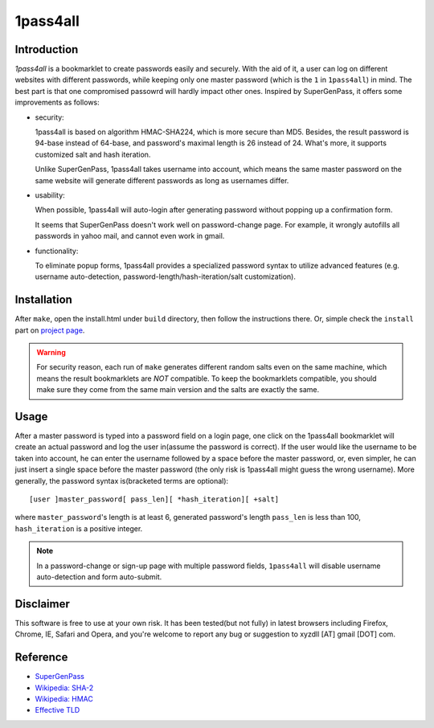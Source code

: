 1pass4all
=========

Introduction
------------

*1pass4all* is a bookmarklet to create passwords easily and securely.
With the aid of it, a user can log on different websites with different passwords,
while keeping only one master password (which is the ``1`` in ``1pass4all``) in mind.
The best part is that one compromised passowrd will hardly impact other ones.
Inspired by SuperGenPass, it offers some improvements as follows:

- security:

  1pass4all is based on algorithm HMAC-SHA224, which is more secure than MD5.
  Besides, the result password is 94-base instead of 64-base, and 
  password's maximal length is 26 instead of 24.
  What's more, it supports customized salt and hash iteration.  

  Unlike SuperGenPass, 1pass4all takes username into account,
  which means the same master password on the same website will generate
  different passwords as long as usernames differ.

- usability:
 
  When possible, 1pass4all will auto-login after generating password
  without popping up a confirmation form.

  It seems that SuperGenPass doesn't work well on password-change page.
  For example, it wrongly autofills all passwords in yahoo mail, and
  cannot even work in gmail.

- functionality:

  To eliminate popup forms, 1pass4all provides a specialized password syntax
  to utilize advanced features
  (e.g. username auto-detection, password-length/hash-iteration/salt customization).

Installation
------------

After ``make``, open the install.html under ``build`` directory, then 
follow the instructions there. 
Or, simple check the ``install`` part on `project page <http://hzheng.github.com/1pass4all/>`_.


.. warning:: For security reason, each run of ``make`` generates different
             random salts even on the same machine, which means the result
             bookmarklets are *NOT* compatible. 
             To keep the bookmarklets compatible, you should make sure
             they come from the same main version and the salts are exactly the same.
 
Usage
-----

After a master password is typed into a password field on a login page,
one click on the 1pass4all bookmarklet will
create an actual password and log the user in(assume the password is correct).
If the user would like the username to be taken into account,
he can enter the username followed by a space before the master password, or,
even simpler, he can just insert a single space before the master password
(the only risk is 1pass4all might guess the wrong username). 
More generally, the password syntax is(bracketed terms are optional): ::

    [user ]master_password[ pass_len][ *hash_iteration][ +salt]

where ``master_password``'s length is at least 6, 
generated password's length ``pass_len`` is less than 100, 
``hash_iteration`` is a positive integer.

.. note:: In a password-change or sign-up page with multiple password fields,
          ``1pass4all`` will disable username auto-detection and form auto-submit.

Disclaimer 
----------

This software is free to use at your own risk.
It has been tested(but not fully) in latest browsers including 
Firefox, Chrome, IE, Safari and Opera, and you're welcome to report any bug
or suggestion to xyzdll [AT] gmail [DOT] com.


Reference
---------

- `SuperGenPass <http://supergenpass.com>`_

- `Wikipedia: SHA-2 <http://en.wikipedia.org/wiki/SHA-2>`_

- `Wikipedia: HMAC <http://en.wikipedia.org/wiki/HMAC>`_

- `Effective TLD <http://mxr.mozilla.org/mozilla/source/netwerk/dns/src/effective_tld_names.dat?raw=1>`_
